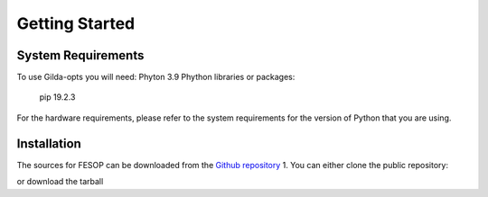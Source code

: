 ===============
Getting Started
===============

System Requirements
===================

To use Gilda-opts you will need:
Phyton 3.9
Phython libraries or packages:
   pip 19.2.3

For the hardware requirements, please refer to the system requirements for the version of
Python that you are using.

Installation
============

The sources for FESOP can be downloaded from the `Github repository`_  
1. You can either clone the public repository:

or download the tarball

.. _Github repository: https://github.com/marcelomatus/gilda-opts
